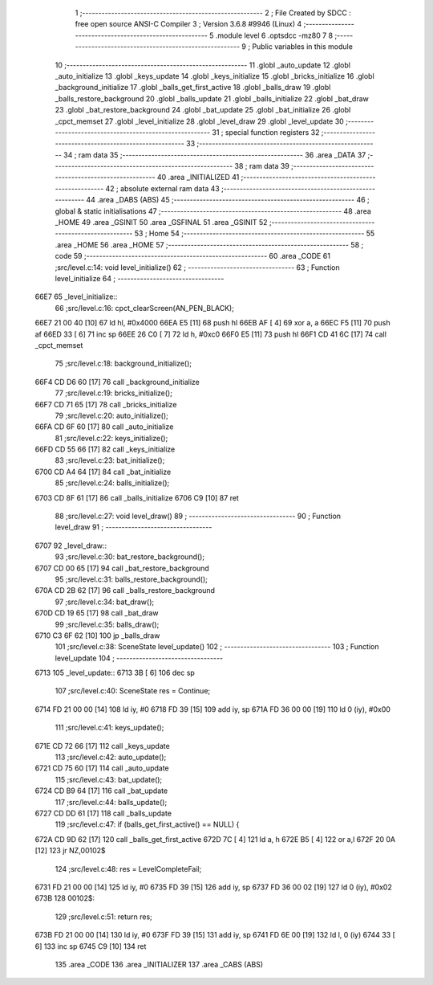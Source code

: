                               1 ;--------------------------------------------------------
                              2 ; File Created by SDCC : free open source ANSI-C Compiler
                              3 ; Version 3.6.8 #9946 (Linux)
                              4 ;--------------------------------------------------------
                              5 	.module level
                              6 	.optsdcc -mz80
                              7 	
                              8 ;--------------------------------------------------------
                              9 ; Public variables in this module
                             10 ;--------------------------------------------------------
                             11 	.globl _auto_update
                             12 	.globl _auto_initialize
                             13 	.globl _keys_update
                             14 	.globl _keys_initialize
                             15 	.globl _bricks_initialize
                             16 	.globl _background_initialize
                             17 	.globl _balls_get_first_active
                             18 	.globl _balls_draw
                             19 	.globl _balls_restore_background
                             20 	.globl _balls_update
                             21 	.globl _balls_initialize
                             22 	.globl _bat_draw
                             23 	.globl _bat_restore_background
                             24 	.globl _bat_update
                             25 	.globl _bat_initialize
                             26 	.globl _cpct_memset
                             27 	.globl _level_initialize
                             28 	.globl _level_draw
                             29 	.globl _level_update
                             30 ;--------------------------------------------------------
                             31 ; special function registers
                             32 ;--------------------------------------------------------
                             33 ;--------------------------------------------------------
                             34 ; ram data
                             35 ;--------------------------------------------------------
                             36 	.area _DATA
                             37 ;--------------------------------------------------------
                             38 ; ram data
                             39 ;--------------------------------------------------------
                             40 	.area _INITIALIZED
                             41 ;--------------------------------------------------------
                             42 ; absolute external ram data
                             43 ;--------------------------------------------------------
                             44 	.area _DABS (ABS)
                             45 ;--------------------------------------------------------
                             46 ; global & static initialisations
                             47 ;--------------------------------------------------------
                             48 	.area _HOME
                             49 	.area _GSINIT
                             50 	.area _GSFINAL
                             51 	.area _GSINIT
                             52 ;--------------------------------------------------------
                             53 ; Home
                             54 ;--------------------------------------------------------
                             55 	.area _HOME
                             56 	.area _HOME
                             57 ;--------------------------------------------------------
                             58 ; code
                             59 ;--------------------------------------------------------
                             60 	.area _CODE
                             61 ;src/level.c:14: void level_initialize()
                             62 ;	---------------------------------
                             63 ; Function level_initialize
                             64 ; ---------------------------------
   66E7                      65 _level_initialize::
                             66 ;src/level.c:16: cpct_clearScreen(AN_PEN_BLACK);
   66E7 21 00 40      [10]   67 	ld	hl, #0x4000
   66EA E5            [11]   68 	push	hl
   66EB AF            [ 4]   69 	xor	a, a
   66EC F5            [11]   70 	push	af
   66ED 33            [ 6]   71 	inc	sp
   66EE 26 C0         [ 7]   72 	ld	h, #0xc0
   66F0 E5            [11]   73 	push	hl
   66F1 CD 41 6C      [17]   74 	call	_cpct_memset
                             75 ;src/level.c:18: background_initialize();
   66F4 CD D6 60      [17]   76 	call	_background_initialize
                             77 ;src/level.c:19: bricks_initialize();
   66F7 CD 71 65      [17]   78 	call	_bricks_initialize
                             79 ;src/level.c:20: auto_initialize();
   66FA CD 6F 60      [17]   80 	call	_auto_initialize
                             81 ;src/level.c:22: keys_initialize();
   66FD CD 55 66      [17]   82 	call	_keys_initialize
                             83 ;src/level.c:23: bat_initialize();
   6700 CD A4 64      [17]   84 	call	_bat_initialize
                             85 ;src/level.c:24: balls_initialize();
   6703 CD 8F 61      [17]   86 	call	_balls_initialize
   6706 C9            [10]   87 	ret
                             88 ;src/level.c:27: void level_draw()
                             89 ;	---------------------------------
                             90 ; Function level_draw
                             91 ; ---------------------------------
   6707                      92 _level_draw::
                             93 ;src/level.c:30: bat_restore_background();
   6707 CD 00 65      [17]   94 	call	_bat_restore_background
                             95 ;src/level.c:31: balls_restore_background();
   670A CD 2B 62      [17]   96 	call	_balls_restore_background
                             97 ;src/level.c:34: bat_draw();
   670D CD 19 65      [17]   98 	call	_bat_draw
                             99 ;src/level.c:35: balls_draw();
   6710 C3 6F 62      [10]  100 	jp  _balls_draw
                            101 ;src/level.c:38: SceneState level_update()
                            102 ;	---------------------------------
                            103 ; Function level_update
                            104 ; ---------------------------------
   6713                     105 _level_update::
   6713 3B            [ 6]  106 	dec	sp
                            107 ;src/level.c:40: SceneState res = Continue;
   6714 FD 21 00 00   [14]  108 	ld	iy, #0
   6718 FD 39         [15]  109 	add	iy, sp
   671A FD 36 00 00   [19]  110 	ld	0 (iy), #0x00
                            111 ;src/level.c:41: keys_update();
   671E CD 72 66      [17]  112 	call	_keys_update
                            113 ;src/level.c:42: auto_update();
   6721 CD 75 60      [17]  114 	call	_auto_update
                            115 ;src/level.c:43: bat_update();
   6724 CD B9 64      [17]  116 	call	_bat_update
                            117 ;src/level.c:44: balls_update();
   6727 CD DD 61      [17]  118 	call	_balls_update
                            119 ;src/level.c:47: if (balls_get_first_active() == NULL) {
   672A CD 9D 62      [17]  120 	call	_balls_get_first_active
   672D 7C            [ 4]  121 	ld	a, h
   672E B5            [ 4]  122 	or	a,l
   672F 20 0A         [12]  123 	jr	NZ,00102$
                            124 ;src/level.c:48: res = LevelCompleteFail;
   6731 FD 21 00 00   [14]  125 	ld	iy, #0
   6735 FD 39         [15]  126 	add	iy, sp
   6737 FD 36 00 02   [19]  127 	ld	0 (iy), #0x02
   673B                     128 00102$:
                            129 ;src/level.c:51: return res;
   673B FD 21 00 00   [14]  130 	ld	iy, #0
   673F FD 39         [15]  131 	add	iy, sp
   6741 FD 6E 00      [19]  132 	ld	l, 0 (iy)
   6744 33            [ 6]  133 	inc	sp
   6745 C9            [10]  134 	ret
                            135 	.area _CODE
                            136 	.area _INITIALIZER
                            137 	.area _CABS (ABS)
